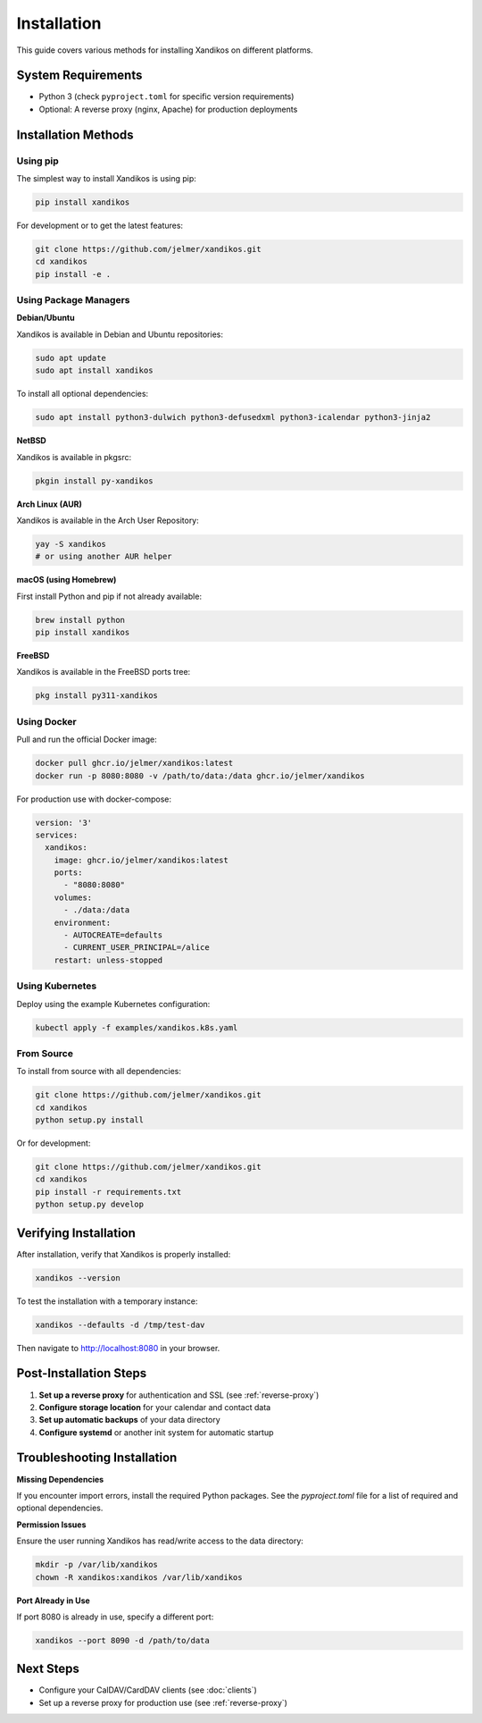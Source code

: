 Installation
============

This guide covers various methods for installing Xandikos on different platforms.

System Requirements
-------------------

- Python 3 (check ``pyproject.toml`` for specific version requirements)
- Optional: A reverse proxy (nginx, Apache) for production deployments

Installation Methods
--------------------

Using pip
~~~~~~~~~

The simplest way to install Xandikos is using pip:

.. code-block:: bash

   pip install xandikos

For development or to get the latest features:

.. code-block:: bash

   git clone https://github.com/jelmer/xandikos.git
   cd xandikos
   pip install -e .

Using Package Managers
~~~~~~~~~~~~~~~~~~~~~~

**Debian/Ubuntu**

Xandikos is available in Debian and Ubuntu repositories:

.. code-block:: bash

   sudo apt update
   sudo apt install xandikos

To install all optional dependencies:

.. code-block:: bash

   sudo apt install python3-dulwich python3-defusedxml python3-icalendar python3-jinja2

**NetBSD**

Xandikos is available in pkgsrc:

.. code-block:: bash

   pkgin install py-xandikos

**Arch Linux (AUR)**

Xandikos is available in the Arch User Repository:

.. code-block:: bash

   yay -S xandikos
   # or using another AUR helper

**macOS (using Homebrew)**

First install Python and pip if not already available:

.. code-block:: bash

   brew install python
   pip install xandikos

**FreeBSD**

Xandikos is available in the FreeBSD ports tree:

.. code-block:: bash

   pkg install py311-xandikos

Using Docker
~~~~~~~~~~~~

Pull and run the official Docker image:

.. code-block:: bash

   docker pull ghcr.io/jelmer/xandikos:latest
   docker run -p 8080:8080 -v /path/to/data:/data ghcr.io/jelmer/xandikos

For production use with docker-compose:

.. code-block:: yaml

   version: '3'
   services:
     xandikos:
       image: ghcr.io/jelmer/xandikos:latest
       ports:
         - "8080:8080"
       volumes:
         - ./data:/data
       environment:
         - AUTOCREATE=defaults
         - CURRENT_USER_PRINCIPAL=/alice
       restart: unless-stopped

Using Kubernetes
~~~~~~~~~~~~~~~~

Deploy using the example Kubernetes configuration:

.. code-block:: bash

   kubectl apply -f examples/xandikos.k8s.yaml

From Source
~~~~~~~~~~~

To install from source with all dependencies:

.. code-block:: bash

   git clone https://github.com/jelmer/xandikos.git
   cd xandikos
   python setup.py install

Or for development:

.. code-block:: bash

   git clone https://github.com/jelmer/xandikos.git
   cd xandikos
   pip install -r requirements.txt
   python setup.py develop

Verifying Installation
----------------------

After installation, verify that Xandikos is properly installed:

.. code-block:: bash

   xandikos --version

To test the installation with a temporary instance:

.. code-block:: bash

   xandikos --defaults -d /tmp/test-dav

Then navigate to http://localhost:8080 in your browser.

Post-Installation Steps
-----------------------

1. **Set up a reverse proxy** for authentication and SSL (see :ref:`reverse-proxy`)
2. **Configure storage location** for your calendar and contact data
3. **Set up automatic backups** of your data directory
4. **Configure systemd** or another init system for automatic startup

Troubleshooting Installation
----------------------------

**Missing Dependencies**

If you encounter import errors, install the required Python packages.
See the `pyproject.toml` file for a list of required and optional
dependencies.

**Permission Issues**

Ensure the user running Xandikos has read/write access to the data directory:

.. code-block:: bash

   mkdir -p /var/lib/xandikos
   chown -R xandikos:xandikos /var/lib/xandikos

**Port Already in Use**

If port 8080 is already in use, specify a different port:

.. code-block:: bash

   xandikos --port 8090 -d /path/to/data

Next Steps
----------

- Configure your CalDAV/CardDAV clients (see :doc:`clients`)
- Set up a reverse proxy for production use (see :ref:`reverse-proxy`)
